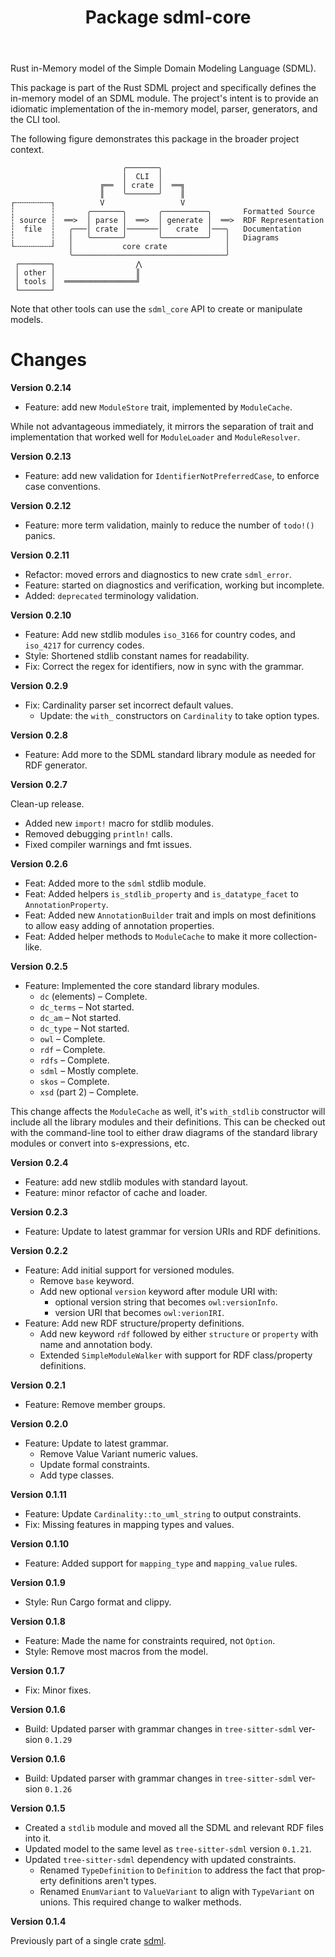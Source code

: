 #+TITLE: Package sdml-core
#+AUTHOR: Simon Johnston
#+EMAIL: johnstonskj@gmail.com
#+LANGUAGE: en
#+STARTUP: overview hidestars inlineimages entitiespretty
#+OPTIONS: author:nil created:nil creator:nil date:nil email:nil num:3 toc:nil

Rust in-Memory model of the Simple Domain Modeling Language (SDML).

[[https://crates.io/crates/sdml_core][https://img.shields.io/crates/v/sdml_core.svg]]
[[https://docs.rs/sdml_core][https://docs.rs/sdml_core/badge.svg]]

This package is part of the Rust SDML project and specifically defines the in-memory model of an SDML module. The
project's intent is to provide an idiomatic implementation of the in-memory model, parser, generators, and the CLI tool.

The following figure demonstrates this package in the broader project context.

#+CAPTION: Package Organization
#+BEGIN_EXAMPLE
                         ╭───────╮
                         │  CLI  │
                    ╔══  │ crate │  ══╗
                    ║    ╰───────╯    ║
┌╌╌╌╌╌╌╌╌┐          V                 V
┆        ┆       ╭───────╮       ╭──────────╮       Formatted Source
┆ source ┆  ══>  │ parse │  ══>  │ generate │  ══>  RDF Representation 
┆  file  ┆   ╭───│ crate │───────│   crate  │───╮   Documentation
┆        ┆   │   ╰───────╯       ╰──────────╯   │   Diagrams
└╌╌╌╌╌╌╌╌┘   │           core crate             │
             ╰──────────────────────────────────╯
 ┌───────┐                  ⋀
 │ other │                  ║
 │ tools │  ════════════════╝
 └───────┘
#+END_EXAMPLE


Note that other tools can use the =sdml_core= API to create or manipulate models.

* Changes

*Version 0.2.14*

- Feature: add new =ModuleStore= trait, implemented by =ModuleCache=.

While not advantageous immediately, it mirrors the separation of trait and implementation that worked well for
=ModuleLoader= and =ModuleResolver=.

*Version 0.2.13*

- Feature: add new validation for =IdentifierNotPreferredCase=, to enforce case conventions.

*Version 0.2.12*

- Feature: more term validation, mainly to reduce the number of =todo!()= panics.

*Version 0.2.11*

- Refactor: moved errors and diagnostics to new crate =sdml_error=.
- Feature: started on diagnostics and verification, working but incomplete.
- Added: =deprecated= terminology validation.

*Version 0.2.10*

- Feature: Add new stdlib modules =iso_3166= for country codes, and =iso_4217= for currency codes.
- Style: Shortened stdlib constant names for readability.
- Fix: Correct the regex for identifiers, now in sync with the grammar.

*Version 0.2.9*

- Fix: Cardinality parser set incorrect default values.
  - Update: the =with_= constructors on =Cardinality= to take option types.

*Version 0.2.8*

- Feature: Add more to the SDML standard library module as needed for RDF generator.

*Version 0.2.7*

Clean-up release.

- Added new =import!= macro for stdlib modules.
- Removed debugging =println!= calls.
- Fixed compiler warnings and fmt issues.

*Version 0.2.6*

- Feat: Added more to the =sdml= stdlib module.
- Feat: Added helpers =is_stdlib_property= and =is_datatype_facet= to =AnnotationProperty=.
- Feat: Added new =AnnotationBuilder= trait and impls on most definitions to allow easy adding of annotation properties.
- Feat: Added helper methods to =ModuleCache= to make it more collection-like.

*Version 0.2.5*

- Feature: Implemented the core standard library modules.
  - =dc= (elements) -- Complete.
  - =dc_terms= -- Not started.
  - =dc_am= -- Not started.
  - =dc_type= -- Not started.
  - =owl= -- Complete.
  - =rdf= -- Complete.
  - =rdfs= -- Complete.
  - =sdml= -- Mostly complete.
  - =skos= -- Complete.
  - =xsd= (part 2) -- Complete.

This change affects the =ModuleCache= as well, it's =with_stdlib= constructor will include all the library modules and their
definitions. This can be checked out with the command-line tool to either draw diagrams of the standard library modules
or convert into s-expressions, etc.

*Version 0.2.4*

- Feature: add new stdlib modules with standard layout.
- Feature: minor refactor of cache and loader.

*Version 0.2.3*

- Feature: Update to latest grammar for version URIs and RDF definitions.

*Version 0.2.2*

- Feature: Add initial support for versioned modules.
  - Remove =base= keyword.
  - Add new optional =version= keyword after module URI with:
    - optional version string that becomes =owl:versionInfo=.
    - version URI that becomes =owl:verionIRI=.
- Feature: Add new RDF structure/property definitions.
  - Add new keyword =rdf= followed by either =structure= or =property= with name and annotation body.
  - Extended =SimpleModuleWalker= with support for RDF class/property definitions.

*Version 0.2.1*

- Feature: Remove member groups.

*Version 0.2.0*

- Feature: Update to latest grammar.
  - Remove Value Variant numeric values.
  - Update formal constraints.
  - Add type classes.

*Version 0.1.11*

- Feature: Update =Cardinality::to_uml_string= to output constraints.
- Fix: Missing features in mapping types and values.

*Version 0.1.10*

- Feature: Added support for =mapping_type= and =mapping_value= rules.

*Version 0.1.9*

- Style: Run Cargo format and clippy.

*Version 0.1.8*

- Feature: Made the name for constraints required, not =Option=.
- Style: Remove most macros from the model.

*Version 0.1.7*

- Fix: Minor fixes.

*Version 0.1.6*

- Build: Updated parser with grammar changes in =tree-sitter-sdml= version =0.1.29=

*Version 0.1.6*

- Build: Updated parser with grammar changes in =tree-sitter-sdml= version =0.1.26=

*Version 0.1.5*

- Created a =stdlib= module and moved all the SDML and relevant RDF files into it.
- Updated model to the same level as =tree-sitter-sdml= version =0.1.21=.
- Updated =tree-sitter-sdml= dependency with updated constraints.
  - Renamed =TypeDefinition= to =Definition= to address the fact that property definitions aren't types.
  - Renamed =EnumVariant= to =ValueVariant= to align with =TypeVariant= on unions. This required change to walker methods.

*Version 0.1.4*

Previously part of a single crate [[https://crates.io/crates/sdml][sdml]].
